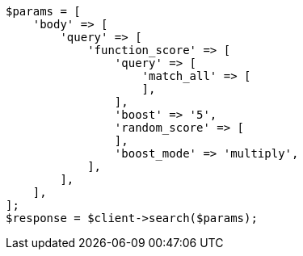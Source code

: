 // query-dsl/function-score-query.asciidoc:19

[source, php]
----
$params = [
    'body' => [
        'query' => [
            'function_score' => [
                'query' => [
                    'match_all' => [
                    ],
                ],
                'boost' => '5',
                'random_score' => [
                ],
                'boost_mode' => 'multiply',
            ],
        ],
    ],
];
$response = $client->search($params);
----
